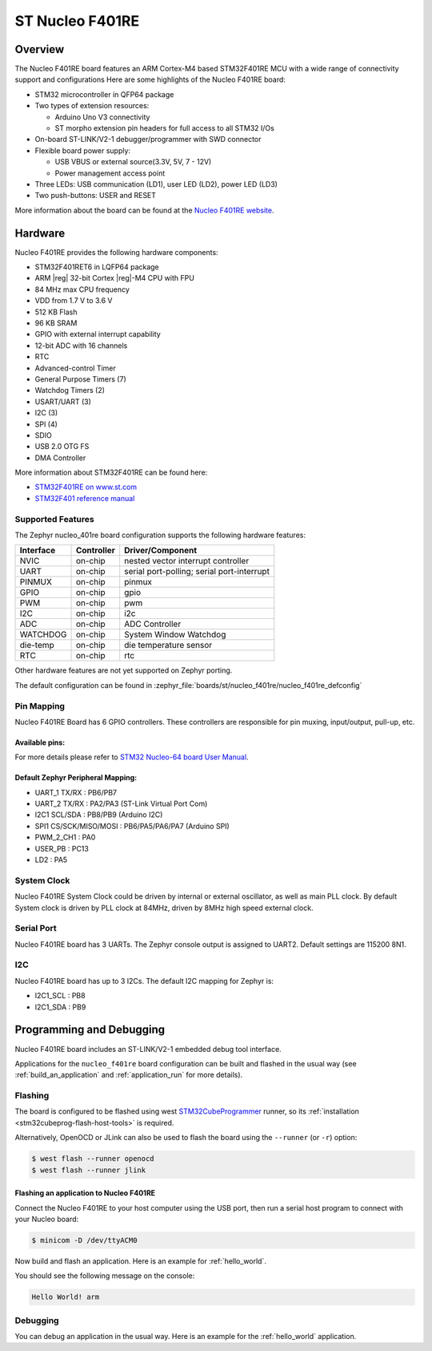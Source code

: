 .. _nucleo_f401re_board:

ST Nucleo F401RE
################

Overview
********

The Nucleo F401RE board features an ARM Cortex-M4 based STM32F401RE MCU
with a wide range of connectivity support and configurations Here are
some highlights of the Nucleo F401RE board:

- STM32 microcontroller in QFP64 package
- Two types of extension resources:

  - Arduino Uno V3 connectivity
  - ST morpho extension pin headers for full access to all STM32 I/Os

- On-board ST-LINK/V2-1 debugger/programmer with SWD connector
- Flexible board power supply:

  - USB VBUS or external source(3.3V, 5V, 7 - 12V)
  - Power management access point

- Three LEDs: USB communication (LD1), user LED (LD2), power LED (LD3)
- Two push-buttons: USER and RESET

.. image:: img/nucleo_f401re.jpg
   :align: center
   :alt: Nucleo F401RE

More information about the board can be found at the `Nucleo F401RE website`_.

Hardware
********

Nucleo F401RE provides the following hardware components:

- STM32F401RET6 in LQFP64 package
- ARM |reg| 32-bit Cortex |reg|-M4 CPU with FPU
- 84 MHz max CPU frequency
- VDD from 1.7 V to 3.6 V
- 512 KB Flash
- 96 KB SRAM
- GPIO with external interrupt capability
- 12-bit ADC with 16 channels
- RTC
- Advanced-control Timer
- General Purpose Timers (7)
- Watchdog Timers (2)
- USART/UART (3)
- I2C (3)
- SPI (4)
- SDIO
- USB 2.0 OTG FS
- DMA Controller

More information about STM32F401RE can be found here:

- `STM32F401RE on www.st.com`_
- `STM32F401 reference manual`_

Supported Features
==================

The Zephyr nucleo_401re board configuration supports the following hardware features:

+-----------+------------+-------------------------------------+
| Interface | Controller | Driver/Component                    |
+===========+============+=====================================+
| NVIC      | on-chip    | nested vector interrupt controller  |
+-----------+------------+-------------------------------------+
| UART      | on-chip    | serial port-polling;                |
|           |            | serial port-interrupt               |
+-----------+------------+-------------------------------------+
| PINMUX    | on-chip    | pinmux                              |
+-----------+------------+-------------------------------------+
| GPIO      | on-chip    | gpio                                |
+-----------+------------+-------------------------------------+
| PWM       | on-chip    | pwm                                 |
+-----------+------------+-------------------------------------+
| I2C       | on-chip    | i2c                                 |
+-----------+------------+-------------------------------------+
| ADC       | on-chip    | ADC Controller                      |
+-----------+------------+-------------------------------------+
| WATCHDOG  | on-chip    | System Window Watchdog              |
+-----------+------------+-------------------------------------+
| die-temp  | on-chip    | die temperature sensor              |
+-----------+------------+-------------------------------------+
| RTC       | on-chip    | rtc                                 |
+-----------+------------+-------------------------------------+

Other hardware features are not yet supported on Zephyr porting.

The default configuration can be found in
:zephyr_file:`boards/st/nucleo_f401re/nucleo_f401re_defconfig`


Pin Mapping
===========

Nucleo F401RE Board has 6 GPIO controllers. These controllers are responsible for pin muxing,
input/output, pull-up, etc.

Available pins:
---------------
.. image:: img/nucleo_f401re_arduino.jpg
   :align: center
   :alt: Nucleo F401RE Arduino connectors
.. image:: img/nucleo_f401re_morpho.jpg
   :align: center
   :alt: Nucleo F401RE Morpho connectors

For more details please refer to `STM32 Nucleo-64 board User Manual`_.

Default Zephyr Peripheral Mapping:
----------------------------------

- UART_1 TX/RX : PB6/PB7
- UART_2 TX/RX : PA2/PA3 (ST-Link Virtual Port Com)
- I2C1 SCL/SDA : PB8/PB9 (Arduino I2C)
- SPI1 CS/SCK/MISO/MOSI : PB6/PA5/PA6/PA7 (Arduino SPI)
- PWM_2_CH1 : PA0
- USER_PB   : PC13
- LD2       : PA5

System Clock
============

Nucleo F401RE System Clock could be driven by internal or external oscillator,
as well as main PLL clock. By default System clock is driven by PLL clock at 84MHz,
driven by 8MHz high speed external clock.

Serial Port
===========

Nucleo F401RE board has 3 UARTs. The Zephyr console output is assigned to UART2.
Default settings are 115200 8N1.

I2C
===

Nucleo F401RE board has up to 3 I2Cs. The default I2C mapping for Zephyr is:

- I2C1_SCL : PB8
- I2C1_SDA : PB9

Programming and Debugging
*************************

Nucleo F401RE board includes an ST-LINK/V2-1 embedded debug tool interface.

Applications for the ``nucleo_f401re`` board configuration can be built and
flashed in the usual way (see :ref:`build_an_application` and
:ref:`application_run` for more details).

Flashing
========

The board is configured to be flashed using west `STM32CubeProgrammer`_ runner,
so its :ref:`installation <stm32cubeprog-flash-host-tools>` is required.

Alternatively, OpenOCD or JLink can also be used to flash the board using
the ``--runner`` (or ``-r``) option:

.. code-block:: console

   $ west flash --runner openocd
   $ west flash --runner jlink

Flashing an application to Nucleo F401RE
----------------------------------------

Connect the Nucleo F401RE to your host computer using the USB port,
then run a serial host program to connect with your Nucleo board:

.. code-block:: console

   $ minicom -D /dev/ttyACM0

Now build and flash an application. Here is an example for
:ref:`hello_world`.

.. zephyr-app-commands::
   :zephyr-app: samples/hello_world
   :board: nucleo_f401re
   :goals: build flash

You should see the following message on the console:

.. code-block:: console

   Hello World! arm


Debugging
=========

You can debug an application in the usual way.  Here is an example for the
:ref:`hello_world` application.

.. zephyr-app-commands::
   :zephyr-app: samples/hello_world
   :board: nucleo_f401re
   :maybe-skip-config:
   :goals: debug

.. _Nucleo F401RE website:
   https://www.st.com/en/evaluation-tools/nucleo-f401re.html

.. _STM32 Nucleo-64 board User Manual:
   https://www.st.com/resource/en/user_manual/dm00105823.pdf

.. _STM32F401RE on www.st.com:
   https://www.st.com/en/microcontrollers/stm32f401re.html

.. _STM32F401 reference manual:
   https://www.st.com/resource/en/reference_manual/dm00096844.pdf

.. _STM32CubeProgrammer:
   https://www.st.com/en/development-tools/stm32cubeprog.html
